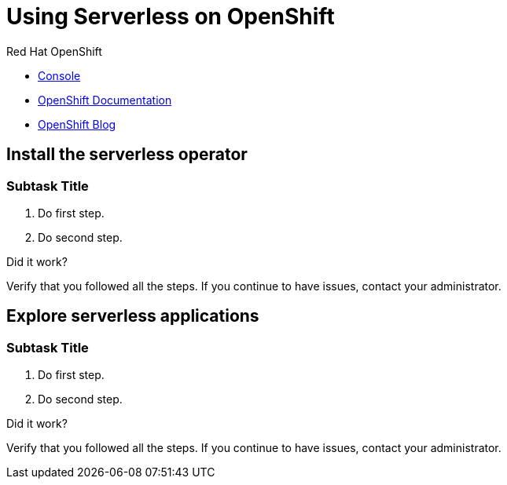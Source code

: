 // NOTE: This solution pattern template is meant to be used as a starting point for development
// <-- START OF SOLUTION PATTERN GENERAL INFO -->
// Update the component versions for each release (Fuse example below)
// Component versions
//:fuse-version: 7.5

// URLs (Fuse example included to show how this works with the component version attribute from above)
//:fuse-documentation-url: https://access.redhat.com/documentation/en-us/red_hat_fuse/{fuse-version}/
:openshift-console-url: {openshift-host}/dashboards

//attributes
:title: Using Serverless on OpenShift
:standard-fail-text: Verify that you followed all the steps. If you continue to have issues, contact your administrator.


//id syntax is used here for the custom IDs because that is how the Solution Explorer sorts these within groups
[id='1-using-serverless-on-openshift']
= {title}


[type=walkthroughResource,serviceName=openshift]
.Red Hat OpenShift
****
* link:{openshift-console-url}[Console, window="_blank"]
* link:https://docs.openshift.com/dedicated/4/welcome/index.html/[OpenShift Documentation, window="_blank"]
* link:https://blog.openshift.com/[OpenShift Blog, window="_blank"]
****
// <-- END OF SOLUTION PATTERN GENERAL INFO -->

// <-- START OF SOLUTION PATTERN TASKS -->
[time=5]
[id='title-of-task']
== Install the serverless operator

// Subtasks are not required.
// For simple walkthroughs, create your procedure under tasks.

=== Subtask Title

. Do first step.
. Do second step.

[type=verification]
====
Did it work?
====

[type=verificationFail]
{standard-fail-text}

[time=5]
[id='title-of-task']
== Explore serverless applications

// Subtasks are not required.
// For simple walkthroughs, create your procedure under tasks.

=== Subtask Title

. Do first step.
. Do second step.

[type=verification]
====
Did it work?
====

[type=verificationFail]
{standard-fail-text}
// <-- END OF SOLUTION PATTERN TASKS -->
